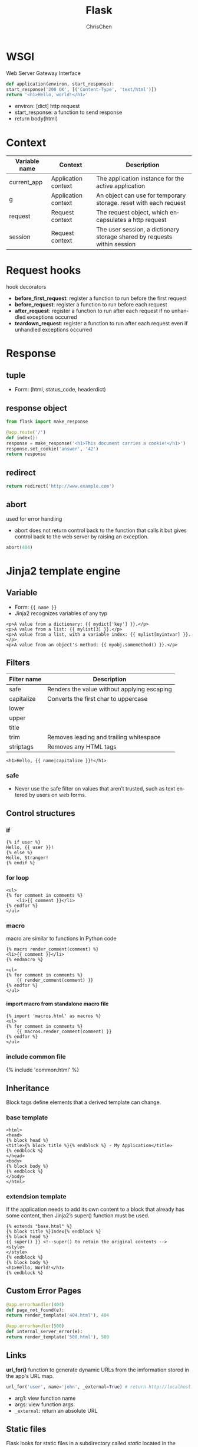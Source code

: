 #+TITLE: Flask
#+KEYWORDS: flask, backend
#+OPTIONS: H:4 toc:2 num:3 ^:nil
#+LaTeX: t
#+LANGUAGE: en-US
#+AUTHOR: ChrisChen
#+EMAIL: ChrisChen3121@gmail.com
#+SELECT_TAGS: export
#+EXCLUDE_TAGS: noexport

* WSGI
  Web Server Gateway Interface
  #+BEGIN_SRC python
    def application(environ, start_response):
	start_response('200 OK', [('Content-Type', 'text/html')])
	return '<h1>Hello, world!</h1>'
  #+END_SRC
  - environ: [dict] http request
  - start_response: a function to send response
  - return body(html)

* Context
  | Variable name | Context             | Description                                                              |
  |---------------+---------------------+--------------------------------------------------------------------------|
  | current_app   | Application context | The application instance for the active application                      |
  | g             | Application context | An object can use for temporary storage. reset with each request         |
  | request       | Request context     | The request object, which encapsulates a http request                    |
  | session       | Request context     | The user session, a dictionary storage shared by requests within session |

* Request hooks
  hook decorators
  - *before_first_request*: register a function to run before the first request
  - *before_request*: register a function to run before each request
  - *after_request*: register a function to run after each request if no unhandled exceptions occurred
  - *teardown_request*: register a function to run after each request even if unhandled exceptions occurred

* Response
** tuple
   - Form: (html, status_code, headerdict)

** *response* object
    #+BEGIN_SRC python
      from flask import make_response

      @app.route('/')
      def index():
	  response = make_response('<h1>This document carries a cookie!</h1>')
	  response.set_cookie('answer', '42')
	  return response
    #+END_SRC

** redirect
   #+BEGIN_SRC python
     return redirect('http://www.example.com')
   #+END_SRC

** abort
   used for error handling
   - abort does not return control back to the function that calls it but gives control back to the web server by raising an exception.
   #+BEGIN_SRC python
     abort(404)
   #+END_SRC

* Jinja2 template engine
** Variable
   - Form: ={{ name }}=
   - Jinja2 recognizes variables of any typ
   #+BEGIN_SRC web
     <p>A value from a dictionary: {{ mydict['key'] }}.</p>
     <p>A value from a list: {{ mylist[3] }}.</p>
     <p>A value from a list, with a variable index: {{ mylist[myintvar] }}.</p>
     <p>A value from an object's method: {{ myobj.somemethod() }}.</p>
   #+END_SRC

** Filters
   | Filter name | Description                                 |
   |-------------+---------------------------------------------|
   | safe        | Renders the value without applying escaping |
   | capitalize  | Converts the first char to uppercase        |
   | lower       |                                             |
   | upper       |                                             |
   | title       |                                             |
   | trim        | Removes leading and trailing whitespace     |
   | striptags   | Removes any HTML tags                       |
   #+BEGIN_SRC web
     <h1>Hello, {{ name|capitalize }}!</h1>
   #+END_SRC

*** safe
    - Never use the safe filter on values that aren’t trusted, such as text entered by users on web forms.

** Control structures
*** if
    #+BEGIN_SRC web
      {% if user %}
	  Hello, {{ user }}!
      {% else %}
	  Hello, Stranger!
      {% endif %}
    #+END_SRC

*** for loop
    #+BEGIN_SRC web
      <ul>
	  {% for comment in comments %}
	      <li>{{ comment }}</li>
	  {% endfor %}
      </ul>
    #+END_SRC

*** macro
    macro are similar to functions in Python code
    #+BEGIN_SRC web
      {% macro render_comment(comment) %}
	  <li>{{ comment }}</li>
      {% endmacro %}

      <ul>
	  {% for comment in comments %}
	      {{ render_comment(comment) }}
	  {% endfor %}
      </ul>
    #+END_SRC

**** import macro from standalone macro file
    #+BEGIN_SRC web
      {% import 'macros.html' as macros %}
      <ul>
	  {% for comment in comments %}
	      {{ macros.render_comment(comment) }}
	  {% endfor %}
      </ul>
    #+END_SRC

*** include common file
    {% include 'common.html' %}

** Inheritance
   Block tags define elements that a derived template can change.
*** base template
     #+BEGIN_SRC web
       <html>
       <head>
	   {% block head %}
	   <title>{% block title %}{% endblock %} - My Application</title>
	   {% endblock %}
       </head>
       <body>
	   {% block body %}
	   {% endblock %}
       </body>
       </html>
     #+END_SRC

*** extendsion template
    If the application needs to add its own content to a block that already has some content,
    then Jinja2’s super() function must be used.
     #+BEGIN_SRC web
       {% extends "base.html" %}
       {% block title %}Index{% endblock %}
       {% block head %}
	   {{ super() }} <!--super() to retain the original contents -->
	   <style>
	   </style>
       {% endblock %}
       {% block body %}
       <h1>Hello, World!</h1>
       {% endblock %}
     #+END_SRC

** Custom Error Pages
   #+BEGIN_SRC python
     @app.errorhandler(404)
     def page_not_found(e):
	 return render_template('404.html'), 404

     @app.errorhandler(500)
     def internal_server_error(e):
	 return render_template('500.html'), 500
   #+END_SRC

** Links
   *url_for()* function to generate dynamic URLs from the imformation stored in the app's URL map.
   #+BEGIN_SRC python
     url_for('user', name='john', _external=True) # return http://localhost:5000/user/john
   #+END_SRC
   - arg1: view function name
   - args: view function args
   - =_external=: return an absolute URL

** Static files
   Flask looks for static files in a subdirectory called /static/ located in the application’s root folder.
   #+BEGIN_SRC python
     url_for('static', filename='css/styles.css', _external=True)
   #+END_SRC

* Web forms
  Form data from clients is in request.form (POST)
** flask_wtf
   /flask_wtf/ wraps the *WTForms* packages, handles two things:
   - generate HTML code for forms
   - validate the submitted form data

*** CSRF protection
    /flask_wtf/ uses token to verify the authenticity of requests with form data
    #+BEGIN_SRC python
      app = Flask(__name__)
      app.config['SECRET_KEY'] = 'hard to guess string'
    #+END_SRC
    - the *SECRET_KEY* configuration is aslo used by Flask and other third-party extendsions
    - For added security, the secret key should be stored in an environment variable
    instead of being embedded in the code.

*** Form class
    #+BEGIN_SRC python
      from flask_wtf import FlaskForm
      from wtforms import StringField, SubmitField
      from wtforms.validators import Required

      class NameForm(Form):
	  name = StringField('What is your name?', validators=[Required()])
	  submit = SubmitField('Submit')
    #+END_SRC
    - the *StringField* class represents an <input> element with a type="text" attribute
    - the *SubmitField* class represents an <input> element with a type="submit" attribute

**** Fields
     - Text field: StringField, TextAreaField, PasswordField, HiddenField, DateField, DateTimeField,
     IntegerField, DecimalField, FloatField
     - BooleanField: Checkbox with True and False values
     - RadioField: List of radio buttons
     - SelectField: Drop-down list of choices
     - SelectMultipleField: Drop-down list of choices with multiple selection
     - FileField: File upload field
     - SubmitField: Form submission button
     - FormField: Embed a form as a field in a container form
     - FieldList: List of fields of a given type

**** Validators
     Email, IPAddress, Length, NumberRange, Optional, Required, Regexp, URL, AnyOf, NoneOf
     - EqualTo: useful when requesting a password to be entered twice for confirmation

**** Template
     #+BEGIN_SRC web
       {% import "bootstrap/wtf.html" as wtf %}
       {{ wtf.quick_form(form) }}
     #+END_SRC

**** View function
     #+BEGIN_SRC python
       @app.route('/', methods=['GET', 'POST'])
       def index():
	   name = None
	   form = NameForm()
	   if form.validate_on_submit():
	       name = form.name.data
	       form.name.data = ''
	   return render_template('index.html', form=form, name=name)
     #+END_SRC
     - *methods* argument register the view function as a handler for GET and POST requests, default GET only.
     - *validate_on_submit* is True when the form was submitted and the data has been accepted by all the field validators

** redirect issue
   Browsers repeat the last request they have sent when they are asked to refresh the page.
   When the last request sent is a POST request with form data, a refresh would cause a duplicate
   form submission.
   - Good practice: never leave a POST request as a last request sent by the browser. Respond to POST requests with a redirect instead of a normal response.
   - The trick is known as the *Post/Redirect/Get* pattern.

** Sessions
   #+BEGIN_SRC python
     from flask import Flask, render_template, session, redirect, url_for

     @app.route('/', methods=['GET', 'POST'])
     def index():
	 form = NameForm()
	 if form.validate_on_submit():
	     session['name'] = form.name.data
	     return redirect(url_for('index'))
	 return render_template('index.html', form=form, name=session.get('name'))
   #+END_SRC

** flash
   - To give the user a confirmation message after a request is completed
   #+BEGIN_SRC python
     from flask import flash

     old_name = session.get('name')
     if old_name is not None and old_name != form.name.data:
	 flash('Looks like you have changed your name!')
   #+END_SRC

*** render messages
    The best place to render flashed messages is the /base/ template.
    - use get_flashed_messages() to retrieve the messages and render them
      #+BEGIN_SRC web
	{% for message in get_flashed_messages() %}
	<div class="alert alert-warning">
	    <button type="button" class="close" data-dismiss="alert">&times;</button>
	    {{ message }}
	</div>
	{% endfor %}
      #+END_SRC

* Databases
** ORMs/ODMs
   - SQLAlchemy
   - MongoEngine

** flask_sqlalchemy
   #+BEGIN_SRC python
     from flask.ext.sqlalchemy import SQLAlchemy

     basedir = os.path.abspath(os.path.dirname(__file__))

     app = Flask(__name__)
     app.config['SQLALCHEMY_DATABASE_URI'] =\
	 'sqlite:///' + os.path.join(basedir, 'data.sqlite')
     app.config['SQLALCHEMY_COMMIT_ON_TEARDOWN'] = True

     db = SQLAlchemy(app)
   #+END_SRC

*** Model
    #+BEGIN_SRC python
      class Role(db.Model):
	  __tablename__ = 'roles'
	  id = db.Column(db.Integer, primary_key=True)
	  name = db.Column(db.String(64), unique=True)
	  users = db.relationship('User', backref='role', laze='dynamic')

	  def __repr__(self):
	      return '<Role %r>' % self.name

      class User(db.Model):
	  __tablename__ = 'users'
	  id = db.Column(db.Integer, primary_key=True)
	  username = db.Column(db.String(64), unique=True, index=True)
	  role_id = db.Column(db.Integer, db.ForeignKey('roles.id'))

	  def __repr__(self):
	      return '<User %r>' % self.username
    #+END_SRC

*** Relationship
    SQLAlchemy relationship options: backref, primaryjoin, lazy, uselist, order_by, secondary, secondaryjoin

*** Ops
**** Creating
     #+BEGIN_SRC python
     db = SQLAlchemy(app)

     db.drop_all()
     db.create_all()
     #+END_SRC

**** Inserting
     #+BEGIN_SRC python
       admin_role = Role(name='Admin')
       user_john = User(username='john', role=admin_role)
       db.session.add(admin_role)
       db.session.add(user_john)
     #+END_SRC
     or
     #+BEGIN_SRC python
       db.session.add_all([admin_role, user_john])
     #+END_SRC
     - commit
       #+BEGIN_SRC python
	 db.session.commit()
       #+END_SRC
     - check
       #+BEGIN_SRC python
	 print(admin_role.id)
       #+END_SRC

     - db.session.rollback()

**** Modifying
     #+BEGIN_SRC python
       admin_role.name = 'Administrator'
       db.session.add(admin_role)
       db.session.commit()
     #+END_SRC

**** Deleting
     #+BEGIN_SRC python
       db.session.delete(mod_role)
       db.session.commit()
     #+END_SRC

**** Querying
     #+BEGIN_SRC python
       Role.query.all()
       User.query.filter_by(role=admin_role).all()
       str(User.query.filter_by(role=user_role)) # check SQL query
     #+END_SRC

*** Integration with the Python Shell
    #+BEGIN_SRC python
      from flask_script import Shell
      from flask.ext.script import Manager
      manager = Manager(app)
      def make_shell_context():
	  return dict(app=app, db=db, User=User, Role=Role)
      manager.add_command("shell", Shell(make_context=make_shell_context))
    #+END_SRC
*** Database Migrations
    use flask-migrate
    #+BEGIN_SRC python
      from flask_migrate import Migrate, MigrateCommand
      migrate = Migrate(app, db)
      manager.add_command('db', MigrateCommand)
    #+END_SRC
    #+BEGIN_SRC sh
      python main.py db init
      python main.py db migrate -m "initial migration"
      python main.py db upgrade
    #+END_SRC

* Application Structure
  #+BEGIN_SRC text
	├── __init__.py
	├── main/
	    ├── __init__.py
	    ├── errors.py
	    ├── forms.py
	    └── views.py
	├── static/
	├── templates/
	├── email.py
	├── models.py
	├── migrations/
	├── venv/
	├── tests/
	├── requirements.txt
	├── config.py
	└── manage.py        launches the application and other application tasks.
  #+END_SRC
** Configuration Example
    #+BEGIN_SRC python
      import os
      basedir = os.path.abspath(os.path.dirname(__file__))

      class Config:
	  SECRET_KEY = os.environ.get('SECRET_KEY') or 'hard to guess string'
	  SQLALCHEMY_COMMIT_ON_TEARDOWN = True
	  FLASKY_MAIL_SUBJECT_PREFIX = '[Flasky]'
	  FLASKY_MAIL_SENDER = 'Flasky Admin <flasky@example.com>'
	  FLASKY_ADMIN = os.environ.get('FLASKY_ADMIN')

	  @staticmethod
	  def init_app(app):
	      pass

      class DevelopmentConfig(Config):
	  DEBUG = True
	  MAIL_SERVER = 'smtp.googlemail.com'
	  MAIL_PORT = 587
	  MAIL_USE_TLS = True
	  MAIL_USERNAME = os.environ.get('MAIL_USERNAME')
	  MAIL_PASSWORD = os.environ.get('MAIL_PASSWORD')
	  SQLALCHEMY_DATABASE_URI = os.environ.get('DEV_DATABASE_URL') or \
	      'sqlite:///' + os.path.join(basedir, 'data-dev.sqlite')

      class TestingConfig(Config):
	  TESTING = True
	  SQLALCHEMY_DATABASE_URI = os.environ.get('TEST_DATABASE_URL') or \
	      'sqlite:///' + os.path.join(basedir, 'data-test.sqlite')

      class ProductionConfig(Config):
	  SQLALCHEMY_DATABASE_URI = os.environ.get('DATABASE_URL') or \
	      'sqlite:///' + os.path.join(basedir, 'data.sqlite')

      config = {
	  'development': DevelopmentConfig,
	  'testing': TestingConfig,
	  'production': ProductionConfig,

	  'default': DevelopmentConfig
      }
    #+END_SRC

** Dynamic App Creation
    - /app/__init__.py/
    #+BEGIN_SRC python
      from flask import Flask, render_template
      from flask_bootstrap import Bootstrap
      from flask_mail import Mail
      from flask_moment import Moment
      from flask_sqlalchemy import SQLAlchemy
      from config import config

      bootstrap = Bootstrap()
      mail = Mail()
      moment = Moment()
      db = SQLAlchemy()

      def create_app(config_name):
	  app = Flask(__name__)
	  app.config.from_object(config[config_name])
	  config[config_name].init_app(app)

	  bootstrap.init_app(app)
	  mail.init_app(app)
	  moment.init_app(app)
	  db.init_app(app)

	  from main import main as main_blueprint # see below
	  app.register_blueprint(main_blueprint)

	  return app
    #+END_SRC

**** Blueprint
     A blueprint is similar to an application in that it can also define routes
     - /app/main/__init__.py/
     #+BEGIN_SRC python
       from flask import Blueprint
       main = Blueprint('main', __name__)
       from . import views, errors
     #+END_SRC
     - /app/main/error.py/
     #+BEGIN_SRC python
       from flask import render_template
       from . import main

       @main.app_errorhandler(404)
       def page_not_found(e):
	   return render_template('404.html'), 404

       @main.app_errorhandler(500)
       def internal_server_error(e):
	   return render_template('500.html'), 500
     #+END_SRC

** Launch Script
    - /app/manage.py/
      #+BEGIN_SRC python
	#!/usr/bin/env python
	import os
	from app import create_app, db
	from app.models import User, Role
	from flask_script import Manager, Shell
	from flask_migrate import Migrate, MigrateCommand

	app = create_app(os.getenv('FLASK_CONFIG') or 'default')
	manager = Manager(app)
	migrate = Migrate(app, db)

	def make_shell_context():
	    return dict(app=app, db=db, User=User, Role=Role)
	manager.add_command("shell", Shell(make_context=make_shell_context))
	manager.add_command('db', MigrateCommand)

	if __name__ == '__main__':
	    manager.run()
      #+END_SRC
    - add test command
      #+BEGIN_SRC python
	@manager.command
	def test():
	    """Run the unit tests."""
	    import unittest
	    tests = unittest.TestLoader().discover('tests')
	    unittest.TextTestRunner(verbosity=2).run(tests)
      #+END_SRC
      the function’s docstring is displayed in the help messages

** *Project Generator*
*** *cookiecutter*
    - cookiecutter-flask
    - cookiecutter-flask-restful
* RESTful API
** characteristics
*** Stateless
    A client request must contain all the information that is necessary to carry it out.
    The server must not store any state about the client that persists from one request to the next.
*** Cache
    Responses from the server can be labeled as *cacheable* or *noncacheable* so that
    clients (or intermediaries between clients and servers) can use a cache for optimization purposes.
*** Uniform Interface
    often HTTP, HTTPs
*** Layered System
    Proxy servers, caches, or gateways can be inserted between clients and servers
    as necessary to improve performance, reliability, and scalability.
*** Code-on-Demand
    Clients can optionally download code from the server to execute in their context.

** Request Methods
   | Request method | Target                  | Description                                        | HTTP status code |
   |----------------+-------------------------+----------------------------------------------------+------------------|
   | GET            | Individual resource URL | Obtain the resource                                |              200 |
   | GET            | Resource collection URL | Obtain the collection of resources                 |              200 |
   | POST           | Resource collection URL | Create a new resource and add it to the collection |              201 |
   | PUT            | Individual resource URL | Create/Modify an existing resource                 |              200 |
   | DELETE         | Individual resource URL | Delete a resource                                  |              200 |
   | DELETE         | Resource collection URL | Delete all resources in the collection             |              200 |
** URL
   =/api/v1.0/[collection]/[individual]=

** Error Handling
   - 200: OK
   - 201: Created
   - 400: Bad request
   - 403: Forbidden
   - 404: Not found
   - 405: Method not allowed
   - 500: internal server error
*** rehandle 404, 500
    404/500 are generated by Flask on its own and will usually return an HTML response
    #+BEGIN_SRC python
      @main.app_errorhandler(404)
      def page_not_found(e):
	  if request.accept_mimetypes.accept_json and \
	     not request.accept_mimetypes.accept_html:
	      response = jsonify({'error': 'not found'})
	      response.status_code = 404
	      return response
	  return render_template('404.html'), 404
    #+END_SRC
    - implement rest of errors
      #+BEGIN_SRC python
	# app/api/errors.py: API error handler for status code 403
	def forbidden(message):
	    response = jsonify({'error': 'forbidden', 'message': message})
	    response.status_code = 403
	    return response
      #+END_SRC
** Authentication
*** flask-httpauth Usage
    #+BEGIN_SRC python
      from flask_httpauth import HTTPBasicAuth
      auth = HTTPBasicAuth()

      @auth.verify_password
      def verify_password(email, password):
	  if email == '':
	      g.current_user = AnonymousUser()
	      return True
	  user = User.query.filter_by(email = email).first()
	  if not user:
	      return False
	  g.current_user = user
	  return user.verify_password(password)
    #+END_SRC
    - protect a route with the *auth.login_required* decorator

*** Token-based Authentication
    #+BEGIN_SRC python
      class User(db.Model):
	  # ...
	  def generate_auth_token(self, expiration):
	      s = Serializer(current_app.config['SECRET_KEY'],
			     expires_in=expiration)
	      return s.dumps({'id': self.id})

	  @staticmethod
	  def verify_auth_token(token):
	      s = Serializer(current_app.config['SECRET_KEY'])
	      try:
		  data = s.loads(token)
	      except:
		  return None
	      return User.query.get(data['id'])
    #+END_SRC
**** Verification
     - /app/api_1_0/authentication.py/
    #+BEGIN_SRC python
      @auth.verify_password
      def verify_password(email_or_token, password):
	  if email_or_token == '':
	      g.current_user = AnonymousUser()
	      return True
	  if password == '':
	      g.current_user = User.verify_auth_token(email_or_token)
	      g.token_used = True
	      return g.current_user is not None
	  user = User.query.filter_by(email=email_or_token).first()
	  if not user:
	      return False
	  g.current_user = user
	  g.token_used = False
	  return user.verify_password(password)

      @api.route('/token')
      def get_token():
	  if g.current_user.is_anonymous() or g.token_used:
	      return unauthorized('Invalid credentials')
	  return jsonify({'token': g.current_user.generate_auth_token(
	      expiration=3600), 'expiration': 3600})
    #+END_SRC

*** Serializing
    Model should implement *to_json* method and @staticmethod *from_json*

*** Pagination of Large Resource
    Example:
    #+BEGIN_SRC python
      @api.route('/posts/')
      def get_posts():
	  page = request.args.get('page', 1, type=int)
	  pagination = Post.query.paginate(
	      page, per_page=current_app.config['FLASKY_POSTS_PER_PAGE'],
	      error_out=False)
	  posts = pagination.items
	  prev = None
	  if pagination.has_prev:
	      prev = url_for('api.get_posts', page=page-1, _external=True)
	  next = None
	  if pagination.has_next:
	      next = url_for('api.get_posts', page=page+1, _external=True)
	  return jsonify({
	      'posts': [post.to_json() for post in posts],
	      'prev': prev,
	      'next': next,
	      'count': pagination.total
	  })
    #+END_SRC

*** Use httpie to test API
    #+BEGIN_SRC sh
      http --json --auth : GET http://127.0.0.1:5000/api/v1.0/posts/
    #+END_SRC

* Extensions
** flask_script
   Command-Line Options

** flask_bootstrap
   base template blocks
   - doc, html_attribs, html, head, title, metas, styles, body_attribs, body, navbar, content, scripts

** flask_moment
   - Localization of dates and times

   client-side moment.js do the localization. /flask_moment/ module integrates moment.js into Jinja2 templates.

** flask_mail
   #+BEGIN_SRC python
     from flask_mail import Mail
     mail = Mail(app)

     msg = Message('test subject', sender='you@example.com',
		   recipients=['you@example.com'])
     msg.body = 'text body'
     msg.html = '<b>HTML</b> body'

     with app.app_context(): # send() uses current_app, so it needs to be executed with an activated application context.
	 mail.send(msg)
   #+END_SRC
*** Simplify Mail Sending
    #+BEGIN_SRC python
      from flask_mail import Message

      app.config['FLASKY_MAIL_SUBJECT_PREFIX'] = '[Flasky]' #application-specific configuration
      app.config['FLASKY_MAIL_SENDER'] = 'Flasky Admin <flasky@example.com>' # application-specific configuration

      def send_email(to, subject, template, **kwargs):
	  msg = Message(app.config['FLASKY_MAIL_SUBJECT_PREFIX'] + subject,
			sender=app.config['FLASKY_MAIL_SENDER'], recipients=[to])
	  msg.body = render_template(template + '.txt', **kwargs) # content can be rendered!
	  msg.html = render_template(template + '.html', **kwargs)
	  mail.send(msg)
    #+END_SRC

*** Configuration
    MAIL_HOSTNAME, MAIL_PORT, MAIL_USE_TLS, MAIL_USE_SSL, MAIL_USERNAME, MAIL_PASSWORD

*** Asynchronous Sending
    #+BEGIN_SRC python
      thr = Thread(target=send_async_email, args=[app, msg])
	  thr.start()
    #+END_SRC

** flask_restful
